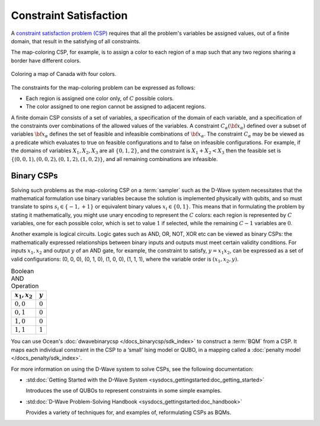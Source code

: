 .. _csp_sdk:

=======================
Constraint Satisfaction 
=======================

A `constraint satisfaction problem (CSP) <https://en.wikipedia.org/wiki/Constraint_satisfaction_problem>`_
requires that all the problem's variables be assigned
values, out of a finite domain, that result in the satisfying of all constraints.

The map-coloring CSP, for example, is to assign a color to each region of a map such that
any two regions sharing a border have different colors.

.. figure:: ../_images/Problem_MapColoring.png
    :name: Problem_MapColoring
    :alt: image
    :align: center
    :scale: 70 %

    Coloring a map of Canada with four colors.

The constraints for the map-coloring problem can be expressed as follows:

*   Each region is assigned one color only, of :math:`C` possible colors.
*   The color assigned to one region cannot be assigned to adjacent regions.

A finite domain CSP consists of a set of variables, a specification
of the domain of each variable, and a specification of the
constraints over combinations of the allowed values of the
variables. A constraint :math:`C_\alpha(\bf{x}_\alpha)` defined
over a subset of variables :math:`\bf{x}_\alpha` defines the set
of feasible and infeasible combinations of :math:`\bf{x}_\alpha`.
The constraint :math:`C_\alpha` may be be viewed as a predicate
which evaluates to true on feasible configurations and to false on
infeasible configurations. For example, if the domains of variables
:math:`X_1,X_2,X_3` are all :math:`\{0,1,2\}`, and the
constraint is :math:`X_1+X_2<X_3` then the feasible set is
:math:`\{(0,0,1),(0,0,2),(0,1,2),(1,0,2)\}`, and all remaining
combinations are infeasible.

Binary CSPs
-----------

Solving such problems as the map-coloring CSP on a :term:`sampler` such as the
D-Wave system necessitates that the
mathematical formulation use binary variables because the solution is implemented physically
with qubits, and so must translate to spins :math:`s_i\in\{-1,+1\}` or equivalent binary
values :math:`x_i\in \{0,1\}`. This means that in formulating the problem
by stating it mathematically, you might use unary encoding to represent the :math:`C` colors:
each region is represented by :math:`C` variables, one for each possible color, which
is set to value :math:`1` if selected, while the remaining :math:`C-1` variables are
:math:`0`.

Another example is logical circuits. Logic gates such as AND, OR, NOT, XOR etc
can be viewed as binary CSPs: the mathematically expressed relationships between binary inputs
and outputs must meet certain validity conditions. For inputs :math:`x_1,x_2` and
output :math:`y` of an AND gate, for example, the constraint to satisfy, :math:`y=x_1x_2`,
can be expressed as a set of valid configurations: (0, 0, 0), (0, 1, 0), (1, 0, 0),
(1, 1, 1), where the variable order is :math:`(x_1, x_2, y)`.

.. table:: Boolean AND Operation
    :name: BooleanANDAsPenalty

    ===============  ============================
    :math:`x_1,x_2`  :math:`y`
    ===============  ============================
    :math:`0,0`      :math:`0`
    :math:`0,1`      :math:`0`
    :math:`1,0`      :math:`0`
    :math:`1,1`      :math:`1`
    ===============  ============================

You can use Ocean's :doc:`dwavebinarycsp </docs_binarycsp/sdk_index>` to construct a :term:`BQM` from 
a CSP. It maps each individual constraint in the CSP to a ‘small’ Ising model or QUBO, in a mapping 
called a :doc:`penalty model </docs_penalty/sdk_index>`.

For more information on using the D-Wave system to solve CSPs, see the following documentation:

*   :std:doc:`Getting Started with the D-Wave System <sysdocs_gettingstarted:doc_getting_started>`

    Introduces the use of QUBOs to represent constraints in some simple examples.
*   :std:doc:`D-Wave Problem-Solving Handbook <sysdocs_gettingstarted:doc_handbook>`

    Provides a variety of techniques for, and examples of, reformulating CSPs as BQMs.





